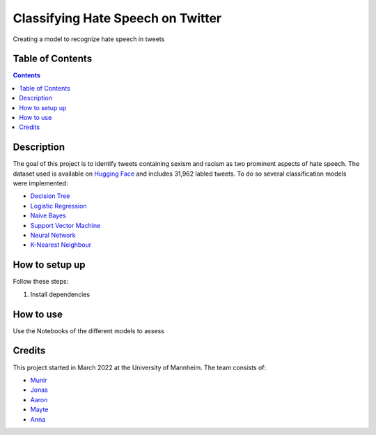 Classifying Hate Speech on Twitter
------------------------------------------

Creating a model to recognize hate speech in tweets 

Table of Contents
#################

.. contents::

Description
###########

The goal of this project is to identify tweets containing sexism and racism as two
prominent aspects of hate speech. The dataset used is available on `Hugging
Face <https://huggingface.co/datasets/tweets_hate_speech_detection>`__ and includes 31,962 labled tweets.
To do so several classification models were implemented:

*  `Decision Tree <https://github.com/Aaron9812/Data_mining/blob/main/src/models/final_decision_tree.ipynb>`__
*  `Logistic Regression <https://github.com/Aaron9812/Data_mining/blob/main/src/models/regression.ipynb>`__
*  `Naive Bayes <https://github.com/Aaron9812/Data_mining/blob/main/src/models/Naive_Bayes.ipynb>`__
*  `Support Vector Machine <https://github.com/Aaron9812/Data_mining/blob/main/src/models/SVM-final.ipynb>`__
*  `Neural Network <https://github.com/Aaron9812/Data_mining/blob/main/src/models/NN_with_CV.ipynb>`__
*  `K-Nearest Neighbour <https://github.com/Aaron9812/Data_mining/blob/main/src/models/KNN_latest_v2.ipynb>`__

How to setup up
################

Follow these steps:

1. Install dependencies

How to use
##########

Use the Notebooks of the different models to assess

Credits
#######

This project started in March 2022 at the University of Mannheim.
The team consists of:

* `Munir <https://github.com/MunirAbobaker/>`__
* `Jonas <https://github.com/jodi106/>`__
* `Aaron <https://github.com/Aaron9812/>`__
* `Mayte <https://github.com/misssophieexplores/>`__
* `Anna <https://github.com/annadymanus/>`__
